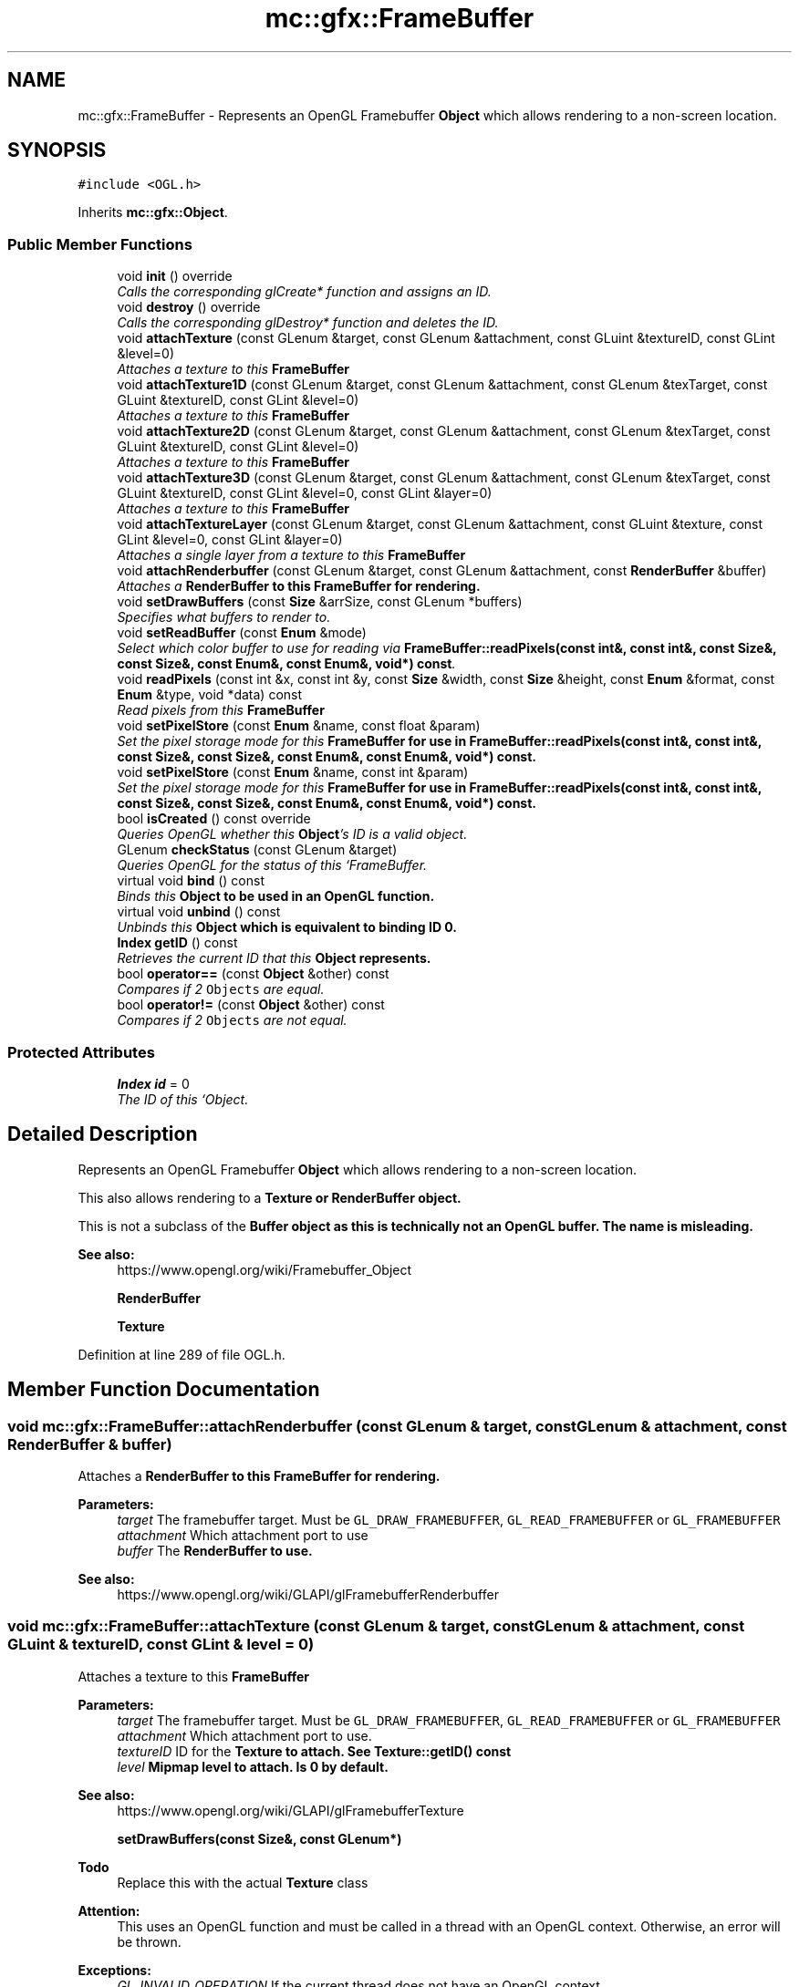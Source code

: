 .TH "mc::gfx::FrameBuffer" 3 "Sat Dec 17 2016" "Version Alpha" "MACE" \" -*- nroff -*-
.ad l
.nh
.SH NAME
mc::gfx::FrameBuffer \- Represents an OpenGL Framebuffer \fBObject\fP which allows rendering to a non-screen location\&.  

.SH SYNOPSIS
.br
.PP
.PP
\fC#include <OGL\&.h>\fP
.PP
Inherits \fBmc::gfx::Object\fP\&.
.SS "Public Member Functions"

.in +1c
.ti -1c
.RI "void \fBinit\fP () override"
.br
.RI "\fICalls the corresponding glCreate* function and assigns an ID\&. \fP"
.ti -1c
.RI "void \fBdestroy\fP () override"
.br
.RI "\fICalls the corresponding glDestroy* function and deletes the ID\&. \fP"
.ti -1c
.RI "void \fBattachTexture\fP (const GLenum &target, const GLenum &attachment, const GLuint &textureID, const GLint &level=0)"
.br
.RI "\fIAttaches a texture to this \fC\fBFrameBuffer\fP\fP \fP"
.ti -1c
.RI "void \fBattachTexture1D\fP (const GLenum &target, const GLenum &attachment, const GLenum &texTarget, const GLuint &textureID, const GLint &level=0)"
.br
.RI "\fIAttaches a texture to this \fC\fBFrameBuffer\fP\fP \fP"
.ti -1c
.RI "void \fBattachTexture2D\fP (const GLenum &target, const GLenum &attachment, const GLenum &texTarget, const GLuint &textureID, const GLint &level=0)"
.br
.RI "\fIAttaches a texture to this \fC\fBFrameBuffer\fP\fP \fP"
.ti -1c
.RI "void \fBattachTexture3D\fP (const GLenum &target, const GLenum &attachment, const GLenum &texTarget, const GLuint &textureID, const GLint &level=0, const GLint &layer=0)"
.br
.RI "\fIAttaches a texture to this \fC\fBFrameBuffer\fP\fP \fP"
.ti -1c
.RI "void \fBattachTextureLayer\fP (const GLenum &target, const GLenum &attachment, const GLuint &texture, const GLint &level=0, const GLint &layer=0)"
.br
.RI "\fIAttaches a single layer from a texture to this \fC\fBFrameBuffer\fP\fP \fP"
.ti -1c
.RI "void \fBattachRenderbuffer\fP (const GLenum &target, const GLenum &attachment, const \fBRenderBuffer\fP &buffer)"
.br
.RI "\fIAttaches a \fC\fBRenderBuffer\fP\fP to this \fC\fBFrameBuffer\fP\fP for rendering\&. \fP"
.ti -1c
.RI "void \fBsetDrawBuffers\fP (const \fBSize\fP &arrSize, const GLenum *buffers)"
.br
.RI "\fISpecifies what buffers to render to\&. \fP"
.ti -1c
.RI "void \fBsetReadBuffer\fP (const \fBEnum\fP &mode)"
.br
.RI "\fISelect which color buffer to use for reading via \fBFrameBuffer::readPixels(const int&, const int&, const Size&, const Size&, const Enum&, const Enum&, void*) const\fP\&. \fP"
.ti -1c
.RI "void \fBreadPixels\fP (const int &x, const int &y, const \fBSize\fP &width, const \fBSize\fP &height, const \fBEnum\fP &format, const \fBEnum\fP &type, void *data) const "
.br
.RI "\fIRead pixels from this \fC\fBFrameBuffer\fP\fP \fP"
.ti -1c
.RI "void \fBsetPixelStore\fP (const \fBEnum\fP &name, const float &param)"
.br
.RI "\fISet the pixel storage mode for this \fC\fBFrameBuffer\fP\fP for use in \fBFrameBuffer::readPixels(const int&, const int&, const Size&, const Size&, const Enum&, const Enum&, void*) const\fP\&. \fP"
.ti -1c
.RI "void \fBsetPixelStore\fP (const \fBEnum\fP &name, const int &param)"
.br
.RI "\fISet the pixel storage mode for this \fC\fBFrameBuffer\fP\fP for use in \fBFrameBuffer::readPixels(const int&, const int&, const Size&, const Size&, const Enum&, const Enum&, void*) const\fP\&. \fP"
.ti -1c
.RI "bool \fBisCreated\fP () const  override"
.br
.RI "\fIQueries OpenGL whether this \fBObject\fP's ID is a valid object\&. \fP"
.ti -1c
.RI "GLenum \fBcheckStatus\fP (const GLenum &target)"
.br
.RI "\fIQueries OpenGL for the status of this `FrameBuffer\&. \fP"
.ti -1c
.RI "virtual void \fBbind\fP () const "
.br
.RI "\fIBinds this \fC\fBObject\fP\fP to be used in an OpenGL function\&. \fP"
.ti -1c
.RI "virtual void \fBunbind\fP () const "
.br
.RI "\fIUnbinds this \fC\fBObject\fP\fP which is equivalent to binding ID 0\&. \fP"
.ti -1c
.RI "\fBIndex\fP \fBgetID\fP () const "
.br
.RI "\fIRetrieves the current ID that this \fC\fBObject\fP\fP represents\&. \fP"
.ti -1c
.RI "bool \fBoperator==\fP (const \fBObject\fP &other) const "
.br
.RI "\fICompares if 2 \fCObjects\fP are equal\&. \fP"
.ti -1c
.RI "bool \fBoperator!=\fP (const \fBObject\fP &other) const "
.br
.RI "\fICompares if 2 \fCObjects\fP are not equal\&. \fP"
.in -1c
.SS "Protected Attributes"

.in +1c
.ti -1c
.RI "\fBIndex\fP \fBid\fP = 0"
.br
.RI "\fIThe ID of this `Object\&. \fP"
.in -1c
.SH "Detailed Description"
.PP 
Represents an OpenGL Framebuffer \fBObject\fP which allows rendering to a non-screen location\&. 

This also allows rendering to a \fC\fBTexture\fP\fP or \fC\fBRenderBuffer\fP\fP object\&. 
.PP
This is not a subclass of the \fC\fBBuffer\fP\fP object as this is technically not an OpenGL buffer\&. The name is misleading\&.
.PP
\fBSee also:\fP
.RS 4
https://www.opengl.org/wiki/Framebuffer_Object 
.PP
\fBRenderBuffer\fP 
.PP
\fBTexture\fP 
.RE
.PP

.PP
Definition at line 289 of file OGL\&.h\&.
.SH "Member Function Documentation"
.PP 
.SS "void mc::gfx::FrameBuffer::attachRenderbuffer (const GLenum & target, const GLenum & attachment, const \fBRenderBuffer\fP & buffer)"

.PP
Attaches a \fC\fBRenderBuffer\fP\fP to this \fC\fBFrameBuffer\fP\fP for rendering\&. 
.PP
\fBParameters:\fP
.RS 4
\fItarget\fP The framebuffer target\&. Must be \fCGL_DRAW_FRAMEBUFFER\fP, \fCGL_READ_FRAMEBUFFER\fP or \fCGL_FRAMEBUFFER\fP 
.br
\fIattachment\fP Which attachment port to use 
.br
\fIbuffer\fP The \fC\fBRenderBuffer\fP\fP to use\&. 
.RE
.PP
\fBSee also:\fP
.RS 4
https://www.opengl.org/wiki/GLAPI/glFramebufferRenderbuffer 
.RE
.PP

.SS "void mc::gfx::FrameBuffer::attachTexture (const GLenum & target, const GLenum & attachment, const GLuint & textureID, const GLint & level = \fC0\fP)"

.PP
Attaches a texture to this \fC\fBFrameBuffer\fP\fP 
.PP
\fBParameters:\fP
.RS 4
\fItarget\fP The framebuffer target\&. Must be \fCGL_DRAW_FRAMEBUFFER\fP, \fCGL_READ_FRAMEBUFFER\fP or \fCGL_FRAMEBUFFER\fP 
.br
\fIattachment\fP Which attachment port to use\&. 
.br
\fItextureID\fP ID for the \fC\fBTexture\fP\fP to attach\&. See \fBTexture::getID() const\fP 
.br
\fIlevel\fP Mipmap level to attach\&. Is 0 by default\&. 
.RE
.PP
\fBSee also:\fP
.RS 4
https://www.opengl.org/wiki/GLAPI/glFramebufferTexture 
.PP
\fBsetDrawBuffers(const Size&, const GLenum*)\fP 
.RE
.PP
\fBTodo\fP
.RS 4
Replace this with the actual \fBTexture\fP class 
.RE
.PP
\fBAttention:\fP
.RS 4
This uses an OpenGL function and must be called in a thread with an OpenGL context\&. Otherwise, an error will be thrown\&. 
.RE
.PP
\fBExceptions:\fP
.RS 4
\fIGL_INVALID_OPERATION\fP If the current thread does not have an OpenGL context 
.RE
.PP

.SS "void mc::gfx::FrameBuffer::attachTexture1D (const GLenum & target, const GLenum & attachment, const GLenum & texTarget, const GLuint & textureID, const GLint & level = \fC0\fP)"

.PP
Attaches a texture to this \fC\fBFrameBuffer\fP\fP 
.PP
\fBParameters:\fP
.RS 4
\fItarget\fP The framebuffer target\&. Must be \fCGL_DRAW_FRAMEBUFFER\fP, \fCGL_READ_FRAMEBUFFER\fP or \fCGL_FRAMEBUFFER\fP 
.br
\fIattachment\fP Which attachment port to use\&. 
.br
\fItextureID\fP ID for the \fC\fBTexture\fP\fP to attach\&. See \fBTexture::getID() const\fP 
.br
\fIlevel\fP Mipmap level to attach\&. Is 0 by default\&. 
.RE
.PP
\fBSee also:\fP
.RS 4
https://www.opengl.org/wiki/GLAPI/glFramebufferTexture 
.PP
\fBsetDrawBuffers(const Size&, const GLenum*)\fP 
.RE
.PP
\fBTodo\fP
.RS 4
Replace this with the actual \fBTexture\fP class 
.RE
.PP
\fBAttention:\fP
.RS 4
This uses an OpenGL function and must be called in a thread with an OpenGL context\&. Otherwise, an error will be thrown\&. 
.RE
.PP
\fBExceptions:\fP
.RS 4
\fIGL_INVALID_OPERATION\fP If the current thread does not have an OpenGL context 
.RE
.PP
\fBParameters:\fP
.RS 4
\fItexTarget\fP Target for the texture\&. If it is a cubemap, it must have a special target as specified in the OpenGL wiki link\&. 
.RE
.PP

.SS "void mc::gfx::FrameBuffer::attachTexture2D (const GLenum & target, const GLenum & attachment, const GLenum & texTarget, const GLuint & textureID, const GLint & level = \fC0\fP)"

.PP
Attaches a texture to this \fC\fBFrameBuffer\fP\fP 
.PP
\fBParameters:\fP
.RS 4
\fItarget\fP The framebuffer target\&. Must be \fCGL_DRAW_FRAMEBUFFER\fP, \fCGL_READ_FRAMEBUFFER\fP or \fCGL_FRAMEBUFFER\fP 
.br
\fIattachment\fP Which attachment port to use\&. 
.br
\fItextureID\fP ID for the \fC\fBTexture\fP\fP to attach\&. See \fBTexture::getID() const\fP 
.br
\fIlevel\fP Mipmap level to attach\&. Is 0 by default\&. 
.RE
.PP
\fBSee also:\fP
.RS 4
https://www.opengl.org/wiki/GLAPI/glFramebufferTexture 
.PP
\fBsetDrawBuffers(const Size&, const GLenum*)\fP 
.RE
.PP
\fBTodo\fP
.RS 4
Replace this with the actual \fBTexture\fP class 
.RE
.PP
\fBAttention:\fP
.RS 4
This uses an OpenGL function and must be called in a thread with an OpenGL context\&. Otherwise, an error will be thrown\&. 
.RE
.PP
\fBExceptions:\fP
.RS 4
\fIGL_INVALID_OPERATION\fP If the current thread does not have an OpenGL context 
.RE
.PP
\fBParameters:\fP
.RS 4
\fItexTarget\fP Target for the texture\&. If it is a cubemap, it must have a special target as specified in the OpenGL wiki link\&. 
.RE
.PP

.SS "void mc::gfx::FrameBuffer::attachTexture3D (const GLenum & target, const GLenum & attachment, const GLenum & texTarget, const GLuint & textureID, const GLint & level = \fC0\fP, const GLint & layer = \fC0\fP)"

.PP
Attaches a texture to this \fC\fBFrameBuffer\fP\fP 
.PP
\fBParameters:\fP
.RS 4
\fItarget\fP The framebuffer target\&. Must be \fCGL_DRAW_FRAMEBUFFER\fP, \fCGL_READ_FRAMEBUFFER\fP or \fCGL_FRAMEBUFFER\fP 
.br
\fIattachment\fP Which attachment port to use\&. 
.br
\fItextureID\fP ID for the \fC\fBTexture\fP\fP to attach\&. See \fBTexture::getID() const\fP 
.br
\fIlevel\fP Mipmap level to attach\&. Is 0 by default\&. 
.RE
.PP
\fBSee also:\fP
.RS 4
https://www.opengl.org/wiki/GLAPI/glFramebufferTexture 
.PP
\fBsetDrawBuffers(const Size&, const GLenum*)\fP 
.RE
.PP
\fBTodo\fP
.RS 4
Replace this with the actual \fBTexture\fP class 
.RE
.PP
\fBAttention:\fP
.RS 4
This uses an OpenGL function and must be called in a thread with an OpenGL context\&. Otherwise, an error will be thrown\&. 
.RE
.PP
\fBExceptions:\fP
.RS 4
\fIGL_INVALID_OPERATION\fP If the current thread does not have an OpenGL context 
.RE
.PP
\fBParameters:\fP
.RS 4
\fItexTarget\fP Target for the texture\&. If it is a cubemap, it must have a special target as specified in the OpenGL wiki link\&. 
.br
\fIlayer\fP Which layer of the 3-dimensional image to use\&. It is 0 by default\&. 
.RE
.PP

.SS "void mc::gfx::FrameBuffer::attachTextureLayer (const GLenum & target, const GLenum & attachment, const GLuint & texture, const GLint & level = \fC0\fP, const GLint & layer = \fC0\fP)"

.PP
Attaches a single layer from a texture to this \fC\fBFrameBuffer\fP\fP 
.PP
\fBParameters:\fP
.RS 4
\fItarget\fP The framebuffer target\&. Must be \fCGL_DRAW_FRAMEBUFFER\fP, \fCGL_READ_FRAMEBUFFER\fP or \fCGL_FRAMEBUFFER\fP 
.br
\fIattachment\fP Which attachment port to use\&. 
.br
\fItexture\fP ID for the \fC\fBTexture\fP\fP to attach\&. See \fBTexture::getID() const\fP 
.br
\fIlevel\fP Mipmap level to attach\&. Is 0 by default\&. 
.br
\fIlayer\fP Which layer of the texture to use\&. It is 0 by default\&. 
.RE
.PP
\fBSee also:\fP
.RS 4
https://www.opengl.org/wiki/GLAPI/glFramebufferTextureLayer 
.RE
.PP
\fBAttention:\fP
.RS 4
This uses an OpenGL function and must be called in a thread with an OpenGL context\&. Otherwise, an error will be thrown\&. 
.RE
.PP
\fBExceptions:\fP
.RS 4
\fIGL_INVALID_OPERATION\fP If the current thread does not have an OpenGL context 
.RE
.PP

.SS "virtual void mc::gfx::Object::bind () const\fC [virtual]\fP, \fC [inherited]\fP"

.PP
Binds this \fC\fBObject\fP\fP to be used in an OpenGL function\&. 
.PP
\fBAttention:\fP
.RS 4
This uses an OpenGL function and must be called in a thread with an OpenGL context\&. Otherwise, an error will be thrown\&. 
.RE
.PP
\fBExceptions:\fP
.RS 4
\fIGL_INVALID_OPERATION\fP If the current thread does not have an OpenGL context 
.RE
.PP
\fBSee also:\fP
.RS 4
\fBObject::unbind() const\fP 
.RE
.PP
\fBExceptions:\fP
.RS 4
\fIGL_INVALID_OPERATION\fP If this \fC\fBObject\fP\fP has not been created yet 
.RE
.PP

.SS "GLenum mc::gfx::FrameBuffer::checkStatus (const GLenum & target)"

.PP
Queries OpenGL for the status of this `FrameBuffer\&. \fCCan be used to detect whether this\fPFrameBuffer` encountered an error during creation\&. 
.PP
\fBParameters:\fP
.RS 4
\fItarget\fP The framebuffer target\&. Must be \fCGL_DRAW_FRAMEBUFFER\fP, \fCGL_READ_FRAMEBUFFER\fP or \fCGL_FRAMEBUFFER\fP 
.RE
.PP
\fBReturns:\fP
.RS 4
The \fC\fBFrameBuffer\fP\fP status\&. The full list of enums is described in the OpenGL specification\&. 
.RE
.PP
\fBSee also:\fP
.RS 4
https://www.opengl.org/wiki/GLAPI/glCheckFramebufferStatus 
.RE
.PP
\fBAttention:\fP
.RS 4
This uses an OpenGL function and must be called in a thread with an OpenGL context\&. Otherwise, an error will be thrown\&. 
.RE
.PP
\fBExceptions:\fP
.RS 4
\fIGL_INVALID_OPERATION\fP If the current thread does not have an OpenGL context 
.RE
.PP

.SS "void mc::gfx::FrameBuffer::destroy ()\fC [override]\fP, \fC [virtual]\fP"

.PP
Calls the corresponding glDestroy* function and deletes the ID\&. 
.PP
\fBAttention:\fP
.RS 4
This uses an OpenGL function and must be called in a thread with an OpenGL context\&. Otherwise, an error will be thrown\&. 
.RE
.PP
\fBExceptions:\fP
.RS 4
\fIGL_INVALID_OPERATION\fP If the current thread does not have an OpenGL context 
.RE
.PP
\fBSee also:\fP
.RS 4
\fBObject::init()\fP 
.PP
\fBObject::bind() const\fP 
.PP
\fBObject::unbind\fP const 
.PP
\fBObject::isCreated() const\fP 
.RE
.PP
\fBExceptions:\fP
.RS 4
\fIGL_INVALID_OPERATION\fP If this \fC\fBObject\fP\fP has not been created yet (\fBObject::init()\fP has not been called) 
.RE
.PP

.PP
Implements \fBmc::gfx::Object\fP\&.
.SS "\fBIndex\fP mc::gfx::Object::getID () const\fC [inherited]\fP"

.PP
Retrieves the current ID that this \fC\fBObject\fP\fP represents\&. The ID is an unsigned number that acts like a pointer to OpenGL memory\&. It is assigned when \fBObject::init()\fP is called\&. 
.PP
If it is 0, the \fC\fBObject\fP\fP is considered uncreated\&. 
.PP
When using \fBObject::bind() const \fPit will bind to this ID\&. \fBObject::unbind() const \fPwill bind to ID 0, which is the equivelant of a null pointer\&. 
.PP
\fBReturns:\fP
.RS 4
The ID represented by this \fC\fBObject\fP\fP 
.RE
.PP

.SS "void mc::gfx::FrameBuffer::init ()\fC [override]\fP, \fC [virtual]\fP"

.PP
Calls the corresponding glCreate* function and assigns an ID\&. 
.PP
\fBAttention:\fP
.RS 4
This uses an OpenGL function and must be called in a thread with an OpenGL context\&. Otherwise, an error will be thrown\&. 
.RE
.PP
\fBExceptions:\fP
.RS 4
\fIGL_INVALID_OPERATION\fP If the current thread does not have an OpenGL context 
.RE
.PP
\fBSee also:\fP
.RS 4
\fBObject::destroy()\fP 
.PP
\fBObject::bind() const\fP 
.PP
\fBObject::unbind\fP const 
.PP
\fBObject::isCreated() const\fP 
.RE
.PP

.PP
Implements \fBmc::gfx::Object\fP\&.
.SS "bool mc::gfx::FrameBuffer::isCreated () const\fC [override]\fP, \fC [virtual]\fP"

.PP
Queries OpenGL whether this \fBObject\fP's ID is a valid object\&. 
.PP
\fBReturns:\fP
.RS 4
Whether this \fC\fBObject\fP\fP represents memory 
.RE
.PP
\fBSee also:\fP
.RS 4
\fBObject::bind() const\fP 
.PP
\fBObject::init()\fP 
.RE
.PP
\fBAttention:\fP
.RS 4
This uses an OpenGL function and must be called in a thread with an OpenGL context\&. Otherwise, an error will be thrown\&. 
.RE
.PP
\fBExceptions:\fP
.RS 4
\fIGL_INVALID_OPERATION\fP If the current thread does not have an OpenGL context 
.RE
.PP

.PP
Implements \fBmc::gfx::Object\fP\&.
.SS "bool mc::gfx::Object::operator!= (const \fBObject\fP & other) const\fC [inherited]\fP"

.PP
Compares if 2 \fCObjects\fP are not equal\&. 
.PP
\fBSee also:\fP
.RS 4
\fBObject::getID() const\fP 
.PP
\fBObject::operator==(const Object&) const\fP 
.RE
.PP
\fBReturns:\fP
.RS 4
Whether \fCthis\fP and \fCother\fP are different 
.RE
.PP
\fBParameters:\fP
.RS 4
\fIother\fP What to compare with 
.RE
.PP

.SS "bool mc::gfx::Object::operator== (const \fBObject\fP & other) const\fC [inherited]\fP"

.PP
Compares if 2 \fCObjects\fP are equal\&. 
.PP
\fBSee also:\fP
.RS 4
\fBObject::getID() const\fP 
.PP
\fBObject::operator!=(const Object&) const\fP 
.RE
.PP
\fBReturns:\fP
.RS 4
Whether \fCthis\fP and \fCother\fP are the same 
.RE
.PP
\fBParameters:\fP
.RS 4
\fIother\fP What to compare with 
.RE
.PP

.SS "void mc::gfx::FrameBuffer::readPixels (const int & x, const int & y, const \fBSize\fP & width, const \fBSize\fP & height, const \fBEnum\fP & format, const \fBEnum\fP & type, void * data) const"

.PP
Read pixels from this \fC\fBFrameBuffer\fP\fP 
.PP
\fBParameters:\fP
.RS 4
\fIx\fP The x-coordinate of the lower-left pixel block you want to read\&. The origin is the lower left corner of the framebuffer 
.br
\fIy\fP The y-coordinate of the lower-left pixel block you want to read\&. The origin is the lower left corner of the framebuffer 
.br
\fIwidth\fP The width of the pixel block you want to read\&. A width and height of 1 means a single pixel 
.br
\fIheight\fP The height of the pixel block you want to read\&. A width and height of 1 means a single pixel 
.br
\fIformat\fP The format of the pixel data\&. Must be one of GL_STENCIL_INDEX, GL_DEPTH_COMPONENT, GL_DEPTH_STENCIL, GL_RED, GL_GREEN, GL_BLUE, GL_RGB, GL_BGR, GL_RGBA, and GL_BGRA\&. 
.br
\fItype\fP The type of the pixel data 
.br
\fIdata\fP Pointer to where you want the data to be written to\&. 
.RE
.PP
\fBSee also:\fP
.RS 4
https://www.opengl.org/sdk/docs/man/html/glReadPixels.xhtml 
.PP
\fBFrameBuffer::setPixelStore(const Enum&, const float&)\fP 
.PP
\fBFrameBuffer::setReadBuffer(const Enum&)\fP; 
.RE
.PP
\fBAttention:\fP
.RS 4
This uses an OpenGL function and must be called in a thread with an OpenGL context\&. Otherwise, an error will be thrown\&. 
.RE
.PP
\fBExceptions:\fP
.RS 4
\fIGL_INVALID_OPERATION\fP If the current thread does not have an OpenGL context 
.RE
.PP

.SS "void mc::gfx::FrameBuffer::setDrawBuffers (const \fBSize\fP & arrSize, const GLenum * buffers)"

.PP
Specifies what buffers to render to\&. Takes in an array of attachments\&. A \fC\fBRenderBuffer\fP\fP or \fC\fBTexture\fP\fP can be attached to act as a draw buffer\&. 
.PP
\fBParameters:\fP
.RS 4
\fIarrSize\fP Size of the array of render buffers 
.br
\fIbuffers\fP Pointer to the first element of the array 
.RE
.PP
\fBSee also:\fP
.RS 4
https://www.opengl.org/wiki/GLAPI/glDrawBuffers 
.PP
FrameBuffer::attachTexture(const GLenum&, const GLenum&, const GLenum&, const GLuint&) 
.PP
\fBFrameBuffer::attachTexture1D(const GLenum&, const GLenum&, const GLenum&, const GLuint&, const GLint&)\fP 
.PP
\fBFrameBuffer::attachTexture2D(const GLenum&, const GLenum&, const GLenum&, const GLuint&, const GLint&)\fP 
.PP
FrameBuffer::attachTexture2D(const GLenum&, const GLenum&, const GLenum&, const GLuint&, const GLint&, const GLint&) 
.PP
FrameBuffer::attachTextureLayer(const GLenum&, const GLenum&, const GLuint&, const GLint&) 
.PP
\fBFrameBuffer::attachRenderbuffer(const GLenum&, const GLenum&, const RenderBuffer&)\fP 
.RE
.PP
\fBAttention:\fP
.RS 4
This uses an OpenGL function and must be called in a thread with an OpenGL context\&. Otherwise, an error will be thrown\&. 
.RE
.PP
\fBExceptions:\fP
.RS 4
\fIGL_INVALID_OPERATION\fP If the current thread does not have an OpenGL context 
.RE
.PP

.SS "void mc::gfx::FrameBuffer::setPixelStore (const \fBEnum\fP & name, const float & param)"

.PP
Set the pixel storage mode for this \fC\fBFrameBuffer\fP\fP for use in \fBFrameBuffer::readPixels(const int&, const int&, const Size&, const Size&, const Enum&, const Enum&, void*) const\fP\&. 
.PP
\fBParameters:\fP
.RS 4
\fIname\fP The parameter to change 
.br
\fIparam\fP What to change it to 
.RE
.PP
\fBSee also:\fP
.RS 4
https://www.opengl.org/sdk/docs/man/html/glPixelStore.xhtml 
.PP
.RE
.PP
\fBAttention:\fP
.RS 4
This uses an OpenGL function and must be called in a thread with an OpenGL context\&. Otherwise, an error will be thrown\&. 
.RE
.PP
\fBExceptions:\fP
.RS 4
\fIGL_INVALID_OPERATION\fP If the current thread does not have an OpenGL context 
.RE
.PP

.SS "void mc::gfx::FrameBuffer::setPixelStore (const \fBEnum\fP & name, const int & param)"

.PP
Set the pixel storage mode for this \fC\fBFrameBuffer\fP\fP for use in \fBFrameBuffer::readPixels(const int&, const int&, const Size&, const Size&, const Enum&, const Enum&, void*) const\fP\&. 
.PP
\fBParameters:\fP
.RS 4
\fIname\fP The parameter to change 
.br
\fIparam\fP What to change it to 
.RE
.PP
\fBSee also:\fP
.RS 4
https://www.opengl.org/sdk/docs/man/html/glPixelStore.xhtml 
.PP
.RE
.PP
\fBAttention:\fP
.RS 4
This uses an OpenGL function and must be called in a thread with an OpenGL context\&. Otherwise, an error will be thrown\&. 
.RE
.PP
\fBExceptions:\fP
.RS 4
\fIGL_INVALID_OPERATION\fP If the current thread does not have an OpenGL context 
.RE
.PP

.SS "void mc::gfx::FrameBuffer::setReadBuffer (const \fBEnum\fP & mode)"

.PP
Select which color buffer to use for reading via \fBFrameBuffer::readPixels(const int&, const int&, const Size&, const Size&, const Enum&, const Enum&, void*) const\fP\&. 
.PP
\fBParameters:\fP
.RS 4
\fImode\fP Which attachment to use 
.RE
.PP
\fBSee also:\fP
.RS 4
\fBFrameBuffer::setPixelStore(const Enum&, const float&)\fP 
.PP
https://www.opengl.org/sdk/docs/man/html/glReadBuffer.xhtml 
.PP
FrameBuffer::attachTexture(const GLenum&, const GLenum&, const GLenum&, const GLuint&) 
.PP
\fBFrameBuffer::attachTexture1D(const GLenum&, const GLenum&, const GLenum&, const GLuint&, const GLint&)\fP 
.PP
\fBFrameBuffer::attachTexture2D(const GLenum&, const GLenum&, const GLenum&, const GLuint&, const GLint&)\fP 
.PP
FrameBuffer::attachTexture2D(const GLenum&, const GLenum&, const GLenum&, const GLuint&, const GLint&, const GLint&) 
.PP
FrameBuffer::attachTextureLayer(const GLenum&, const GLenum&, const GLuint&, const GLint&) 
.PP
\fBFrameBuffer::attachRenderbuffer(const GLenum&, const GLenum&, const RenderBuffer&)\fP 
.RE
.PP
\fBAttention:\fP
.RS 4
This uses an OpenGL function and must be called in a thread with an OpenGL context\&. Otherwise, an error will be thrown\&. 
.RE
.PP
\fBExceptions:\fP
.RS 4
\fIGL_INVALID_OPERATION\fP If the current thread does not have an OpenGL context 
.RE
.PP

.SS "virtual void mc::gfx::Object::unbind () const\fC [virtual]\fP, \fC [inherited]\fP"

.PP
Unbinds this \fC\fBObject\fP\fP which is equivalent to binding ID 0\&. 
.PP
\fBAttention:\fP
.RS 4
This uses an OpenGL function and must be called in a thread with an OpenGL context\&. Otherwise, an error will be thrown\&. 
.RE
.PP
\fBExceptions:\fP
.RS 4
\fIGL_INVALID_OPERATION\fP If the current thread does not have an OpenGL context 
.RE
.PP
\fBSee also:\fP
.RS 4
\fBObject::bind() const\fP 
.RE
.PP

.SH "Member Data Documentation"
.PP 
.SS "\fBIndex\fP mc::gfx::Object::id = 0\fC [protected]\fP, \fC [inherited]\fP"

.PP
The ID of this `Object\&. ` Should be set in \fBObject::init()\fP and become 0 in \fBObject::destroy()\fP 
.PP
\fBObject::getID() const \fPreturns this\&. 
.PP
Definition at line 135 of file OGL\&.h\&.

.SH "Author"
.PP 
Generated automatically by Doxygen for MACE from the source code\&.
